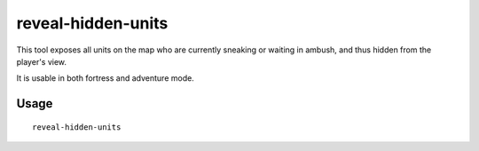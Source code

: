 reveal-hidden-units
===================

.. dfhack-tool::
    :summary: Reveal sneaking units.
    :tags: adventure fort armok map units

This tool exposes all units on the map who are currently sneaking or waiting in
ambush, and thus hidden from the player's view.

It is usable in both fortress and adventure mode.

Usage
-----

::

    reveal-hidden-units
